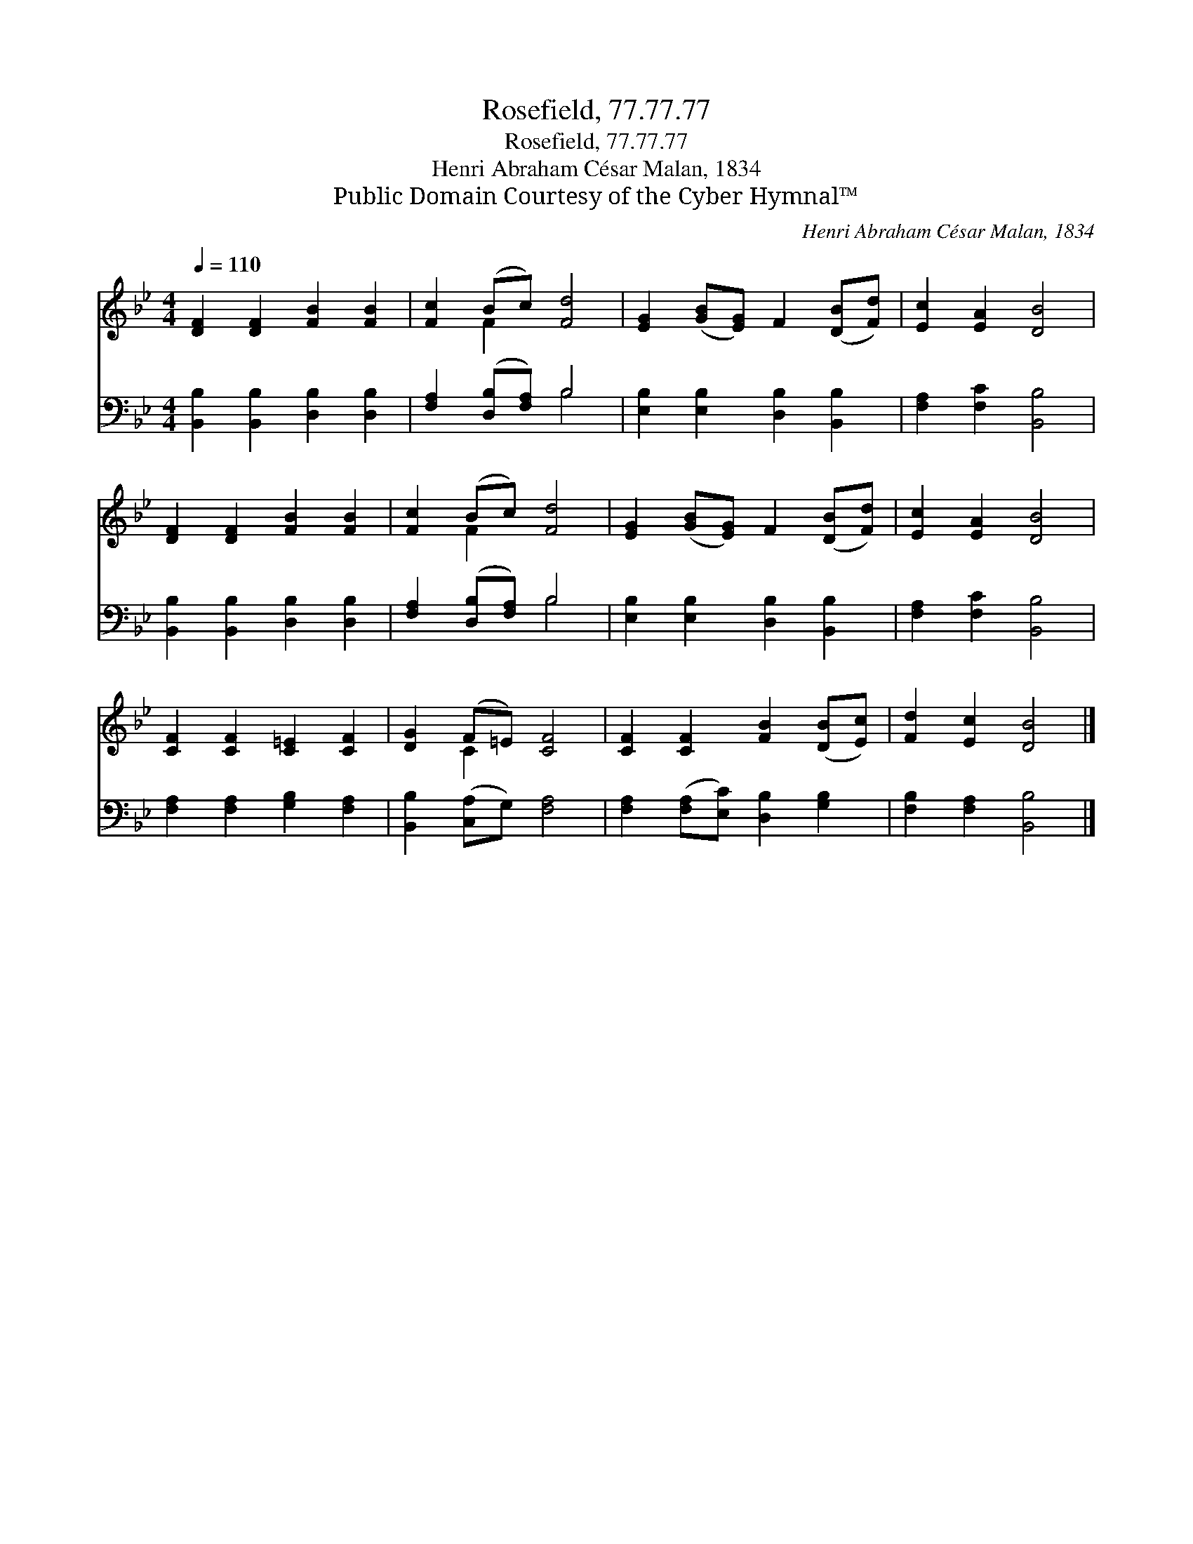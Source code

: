 X:1
T:Rosefield, 77.77.77
T:Rosefield, 77.77.77
T:Henri Abraham César Malan, 1834
T:Public Domain Courtesy of the Cyber Hymnal™
C:Henri Abraham César Malan, 1834
Z:Public Domain
Z:Courtesy of the Cyber Hymnal™
%%score ( 1 2 ) ( 3 4 )
L:1/8
Q:1/4=110
M:4/4
K:Bb
V:1 treble 
V:2 treble 
V:3 bass 
V:4 bass 
V:1
 [DF]2 [DF]2 [FB]2 [FB]2 | [Fc]2 (Bc) [Fd]4 | [EG]2 ([GB][EG]) F2 ([DB][Fd]) | [Ec]2 [EA]2 [DB]4 | %4
 [DF]2 [DF]2 [FB]2 [FB]2 | [Fc]2 (Bc) [Fd]4 | [EG]2 ([GB][EG]) F2 ([DB][Fd]) | [Ec]2 [EA]2 [DB]4 | %8
 [CF]2 [CF]2 [C=E]2 [CF]2 | [DG]2 (F=E) [CF]4 | [CF]2 [CF]2 [FB]2 ([DB][Ec]) | [Fd]2 [Ec]2 [DB]4 |] %12
V:2
 x8 | x2 F2 x4 | x8 | x8 | x8 | x2 F2 x4 | x8 | x8 | x8 | x2 C2 x4 | x8 | x8 |] %12
V:3
 [B,,B,]2 [B,,B,]2 [D,B,]2 [D,B,]2 | [F,A,]2 ([D,B,][F,A,]) B,4 | %2
 [E,B,]2 [E,B,]2 [D,B,]2 [B,,B,]2 | [F,A,]2 [F,C]2 [B,,B,]4 | [B,,B,]2 [B,,B,]2 [D,B,]2 [D,B,]2 | %5
 [F,A,]2 ([D,B,][F,A,]) B,4 | [E,B,]2 [E,B,]2 [D,B,]2 [B,,B,]2 | [F,A,]2 [F,C]2 [B,,B,]4 | %8
 [F,A,]2 [F,A,]2 [G,B,]2 [F,A,]2 | [B,,B,]2 ([C,A,]G,) [F,A,]4 | %10
 [F,A,]2 ([F,A,][E,C]) [D,B,]2 [G,B,]2 | [F,B,]2 [F,A,]2 [B,,B,]4 |] %12
V:4
 x8 | x4 B,4 | x8 | x8 | x8 | x4 B,4 | x8 | x8 | x8 | x8 | x8 | x8 |] %12

